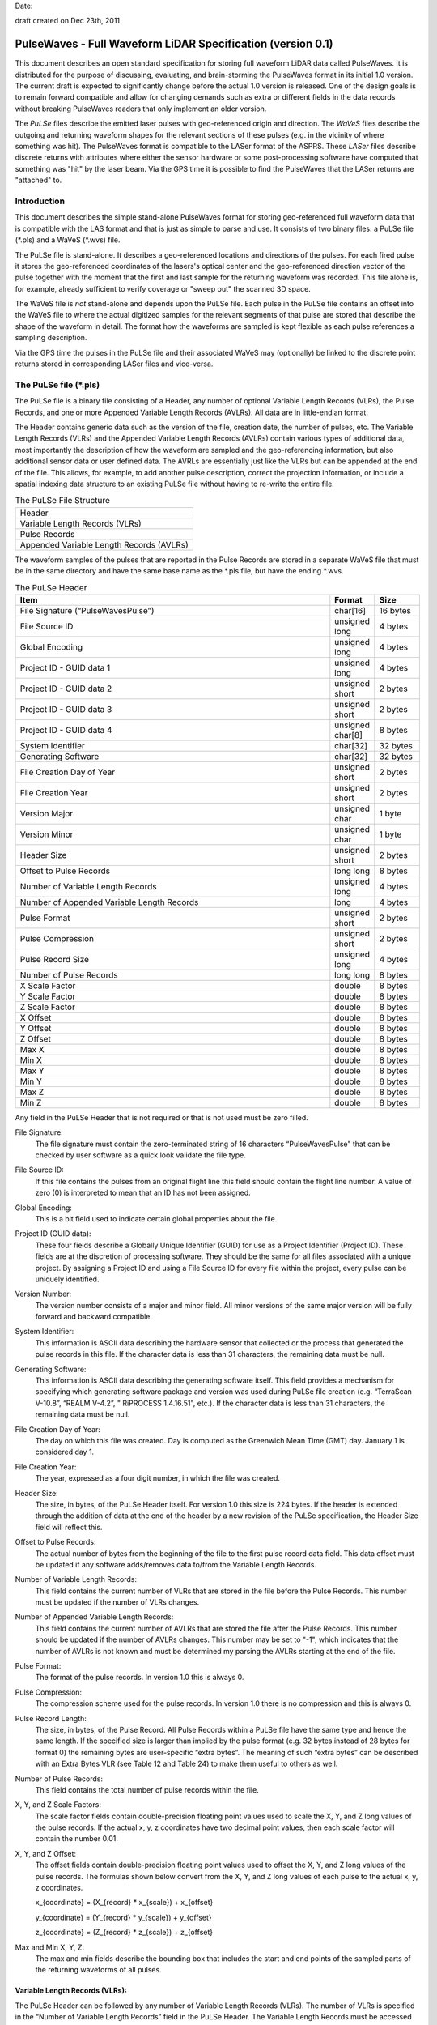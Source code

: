 .. raw:: pdf

    SetPageCounter 1 arabic

.. footer::

   This is the official PulseWaves document. It describes an open, stand-alone, vendor-neutral, geo-referenced, LAS-compatible specification for full waveform LiDAR data.

   Page ###Page###

Date: 

draft created on Dec 23th, 2011

***************************************************************************************
 PulseWaves - Full Waveform LiDAR Specification (version 0.1)
***************************************************************************************

.. class:: heading4
    
This document describes an open standard specification for storing full waveform LiDAR data called PulseWaves. It is distributed for the purpose of discussing, evaluating, and brain-storming the PulseWaves format in its initial 1.0 version.  The current draft is expected to significantly change before the actual 1.0 version is released. One of the design goals is to remain forward compatible and allow for changing demands such as extra or different fields in the data records without breaking PulseWaves readers that only implement an older version.

The *PuLSe* files describe the emitted laser pulses with geo-referenced origin and direction. The *WaVeS* files describe the outgoing and returning waveform shapes for the relevant sections of these pulses (e.g. in the vicinity of where something was hit). The PulseWaves format is compatible to the LASer format of the ASPRS. These *LASer* files describe discrete returns with attributes where either the sensor hardware or some post-processing software have computed that something was "hit" by the laser beam. Via the GPS time it is possible to find the PulseWaves that the LASer returns are "attached" to.

==============================================================================
Introduction
==============================================================================

This document describes the simple stand-alone PulseWaves format for storing geo-referenced full waveform data that is compatible with the LAS format and that is just as simple to parse and use. It consists of two binary files: a PuLSe file (\*.pls) and a WaVeS (\*.wvs) file. 

The PuLSe file is stand-alone. It describes a geo-referenced locations and directions of the pulses. For each fired pulse it stores the geo-referenced coordinates of the lasers's optical center and the geo-referenced direction vector of the pulse together with the moment that the first and last sample for the returning waveform was recorded. This file alone is, for example, already sufficient to verify coverage or "sweep out" the scanned 3D space.

The WaVeS file is *not* stand-alone and depends upon the PuLSe file. Each pulse in the PuLSe file contains an offset into the WaVeS file to where the actual digitized samples for the relevant segments of that pulse are stored that describe the shape of the waveform in detail. The format how the waveforms are sampled is kept flexible as each pulse references a sampling description. 

Via the GPS time the pulses in the PuLSe file and their associated WaVeS may (optionally) be linked to the discrete point returns stored in corresponding LASer files and vice-versa.

==============================================================================
The PuLSe file (\*.pls)
==============================================================================

The PuLSe file is a binary file consisting of a Header, any number of optional Variable Length Records (VLRs), the Pulse Records, and one or more Appended Variable Length Records (AVLRs). All data are in little-endian format.

The Header contains generic data such as the version of the file, creation date, the number of pulses, etc. The Variable Length Records (VLRs) and the Appended Variable Length Records (AVLRs) contain various types of additional data, most importantly the description of how the waveform are sampled and the geo-referencing information, but also additional sensor data or user defined data. The AVRLs are essentially just like the VLRs but can be appended at the end of the file. This allows, for example, to add another pulse description, correct the projection information, or include a spatial indexing data structure to an existing PuLSe file without having to re-write the entire file.

.. csv-table:: The PuLSe File Structure 
    :widths: 100

    "Header"
    "Variable Length Records (VLRs)"
    "Pulse Records"
    "Appended Variable Length Records (AVLRs)"

The waveform samples of the pulses that are reported in the Pulse Records are stored in a separate WaVeS file that must be in the same directory and have the same base name as the *.pls file, but have the ending *.wvs. 

.. csv-table:: The PuLSe Header
    :header: "Item", "Format", "Size"
    :widths: 70, 10, 10
    
    "File Signature (“PulseWavesPulse”)", "char[16]", "16 bytes"
    "File Source ID", "unsigned long", "4 bytes"
    "Global Encoding", "unsigned long", "4 bytes"
    "Project ID - GUID data 1", "unsigned long", "4 bytes"
    "Project ID - GUID data 2", "unsigned short", "2 bytes"
    "Project ID - GUID data 3", "unsigned short", "2 bytes"
    "Project ID - GUID data 4", "unsigned char[8]", "8 bytes"
    "System Identifier", "char[32]", "32 bytes"
    "Generating Software", "char[32]", "32 bytes"
    "File Creation Day of Year", "unsigned short", "2 bytes"
    "File Creation Year", "unsigned short", "2 bytes"
    "Version Major", "unsigned char", "1 byte"
    "Version Minor", "unsigned char", "1 byte"
    "Header Size", "unsigned short", "2 bytes"
    "Offset to Pulse Records", "long long", "8 bytes"
    "Number of Variable Length Records", "unsigned long", "4 bytes"
    "Number of Appended Variable Length Records", "long", "4 bytes"
    "Pulse Format", "unsigned short", "2 bytes"
    "Pulse Compression", "unsigned short", "2 bytes"
    "Pulse Record Size", "unsigned long", "4 bytes"
    "Number of Pulse Records", "long long", "8 bytes"
    "X Scale Factor", "double", "8 bytes"
    "Y Scale Factor", "double", "8 bytes"
    "Z Scale Factor", "double", "8 bytes"
    "X Offset", "double", "8 bytes"
    "Y Offset", "double", "8 bytes"
    "Z Offset", "double", "8 bytes"
    "Max X", "double", "8 bytes"
    "Min X", "double", "8 bytes"
    "Max Y", "double", "8 bytes"
    "Min Y", "double", "8 bytes"
    "Max Z", "double", "8 bytes"
    "Min Z", "double", "8 bytes"

Any field in the PuLSe Header that is not required or that is not used must be zero filled.

File Signature:
  The file signature must contain the zero-terminated string of 16 characters “PulseWavesPulse" that can be checked by user software as a quick look validate the file type.

File Source ID:
  If this file contains the pulses from an original flight line this field should contain the flight line number. A value of zero (0) is interpreted to mean that an ID has not been assigned. 

Global Encoding:
  This is a bit field used to indicate certain global properties about the file.

Project ID (GUID data):
  These four fields describe a Globally Unique Identifier (GUID) for use as a Project Identifier (Project ID). These fields are at the discretion of processing software. They should be the same for all files associated with a unique project. By assigning a Project ID and using a File Source ID for every file within the project, every pulse can be uniquely identified.

Version Number:
  The version number consists of a major and minor field. All minor versions of the same major version will be fully forward and backward compatible.

System Identifier:
  This information is ASCII data describing the hardware sensor that collected or the process that generated the pulse records in this file. If the character data is less than 31 characters, the remaining data must be null.

Generating Software:
  This information is ASCII data describing the generating software itself.  This field provides a mechanism for specifying which generating software package and version was used during PuLSe file creation (e.g. “TerraScan V-10.8”,  “REALM V-4.2”, " RiPROCESS 1.4.16.51", etc.).  If the character data is less than 31 characters, the remaining data must be null.

File Creation Day of Year:
  The day on which this file was created. Day is computed as the Greenwich Mean Time (GMT) day. January 1 is considered day 1.

File Creation Year:
  The year, expressed as a four digit number, in which the file was created.  

Header Size:
  The size, in bytes, of the PuLSe Header itself. For version 1.0 this size is 224  bytes. If the header is extended through the addition of data at the end of the header by a new revision of the PuLSe specification, the Header Size field will reflect this. 

Offset to Pulse Records:
  The actual number of bytes from the beginning of the file to the first pulse record data field.  This data offset must be updated if any software adds/removes data to/from the Variable Length Records.

Number of Variable Length Records:
  This field contains the current number of VLRs that are stored in the file before the Pulse Records. This number must be updated if the number of VLRs changes.

Number of Appended Variable Length Records:
  This field contains the current number of AVLRs that are stored the file after the Pulse Records. This number should be updated if the number of AVLRs changes. This number may be set to \"-1\", which indicates that the number of AVLRs is not known and must be determined my parsing the AVLRs starting at the end of the file.

Pulse Format:
  The format of the pulse records. In version 1.0 this is always 0.

Pulse Compression:
  The compression scheme used for the pulse records. In version 1.0 there is no compression and this is always 0.

Pulse Record Length:
  The size, in bytes, of the Pulse Record. All Pulse Records within a PuLSe file have the same type and hence the same length. If the specified size is larger than implied by the pulse format (e.g. 32 bytes instead of 28 bytes for format 0) the remaining bytes are user-specific “extra bytes”. The meaning of such “extra bytes” can be described with an Extra Bytes VLR (see Table 12 and Table 24) to make them useful to others as well.

Number of Pulse Records:
  This field contains the total number of pulse records within the file.

X, Y, and Z Scale Factors:
  The scale factor fields contain double-precision floating point values used to scale the X, Y, and Z long values of the pulse records. If the actual x, y, z coordinates have two decimal point values, then each scale factor will contain the number 0.01.   

X, Y, and Z Offset:
  The offset fields contain double-precision floating point values used to offset  the X, Y, and Z long values of the pulse records. The formulas shown below convert from the X, Y, and Z long values of each pulse to the actual x, y, z coordinates.

  x_{coordinate} = (X_{record} \* x_{scale}) + x_{offset}

  y_{coordinate} = (Y_{record} \* y_{scale}) + y_{offset}

  z_{coordinate} = (Z_{record} \* z_{scale}) + z_{offset}

Max and Min X, Y, Z:
  The max and min fields describe the bounding box that includes the start and end points of the sampled parts of the returning waveforms of all pulses.

Variable Length Records (VLRs):
------------------------------------------------------------------------------

The PuLSe Header can be followed by any number of Variable Length Records (VLRs). The number of VLRs is specified in the “Number of Variable Length Records” field in the PuLSe Header. The Variable Length Records must be accessed sequentially since the size of each Variable Length Record is contained in the Variable Length Record Header.  Each Variable Length Record Header is 64 bytes in length. 

.. csv-table:: Variable Length Records (VLRs)
    :header: "Item", "Format", "Size"
    :widths: 70, 10, 10

    "User ID", "char[16]", "16 bytes"
    "Record ID", "unsigned long", "4 bytes"
    "Reserved", "unsigned long", "4 bytes"
    "Record Length After Header", "long long", "8 bytes"
    "Description", "char[32]", "32 bytes"

User ID:
  The User ID field of ASCII characters identifies the user which created the Variable Length Record. If the character data is less than 16 characters, the remaining data must be null. The User ID "PulseWaves_Spec" is reserved. The User IDs "LASF_Spec and "LASF_Projection" from the LAS 1.4 specification are also reserved.

Record ID:
  The Record ID allows to distinuish different VLRs with the same User ID. The Record IDs for the User ID "PulseWaves_Spec" are reserved. Publicizing the meaning of a Record ID is left to the owner of the given User ID. 

Reserved:
  Must be zero.

Record Length after Header:
  The record length is the number of bytes for the record after the end of the standard part of the header. The entire record length is 64 bytes (the header size of the VLR) plus the Record Length after Header.

Description:
  Optional, null terminated text description of the data. Any remaining characters not used must be null.

Appended Variable Length Records (AVLRs):
------------------------------------------------------------------------------

The Pulse Records are followed by Appended Variable Length Records (AVLRs). The AVLRs are in spirit just like the VLRs but carry their payload "in front" of the footer that desribes them. They are accessed sequentially in reverse starting from the end of the file. There is at least one mandatory AVLR that indicates the end of the AVLR array. Because the AVLRs are accessed in reverse this mandatory AVLR is the first AVLR after the pulse records. The number of AVLRs is specified in the “Number of Appended Variable Length Records” field in the PuLSe Header. Setting this number to a negative value (e.g. -1) means that their number is not known but must be discovered by parsing the AVLRs starting from the end of the file. 

.. csv-table:: Appended Variable Length Records (AVLRs)
    :header: "Item", "Format", "Size"
    :widths: 70, 10, 10

    "User ID", "char[16]", "16 bytes"
    "Record ID", "unsigned long", "4 bytes"
    "Reserved", "unsigned long", "4 bytes"
    "Record Length Before Footer", "long long", "8 bytes"
    "Description", "char[32]", "32 bytes"

Pulse Records:
------------------------------------------------------------------------------

All records must be the same type. Unused attributes must be set to the equivalent of zero for the respective data type (e.g. 0.0 for floating-point numbers, NULL for ASCII, 0 for integers). The pulse record format 0 expresses the pulse as an anchor point plus direction vector.

.. csv-table:: Pulse Record Type 0
    :header: "Item", "Format", "Size"
    :widths: 70, 10, 10

    "GPS time", "double (or long long)", "8 bytes"
    "Offset to WaveSamples", "long long", "8 bytes"
    "X_A", "long", "4 bytes"
    "Y_A", "long", "4 bytes"
    "Z_A", "long", "4 bytes"
    "dx", "float", "4 bytes"
    "dy", "float", "4 bytes"
    "dz", "float", "4 bytes"
    "First Returning Sample [sampling units]", "short", "2 bytes"
    "Last Returning Sample [sampling units]", "short", "2 bytes"
    "Index of Pulse Descriptor", "14 bits (bit 0-13)", "14 bits"
    "Edge of Flight Line", "1 bit (bit 14)", "1 bit"
    "Scan Direction", "1 bit (bit 15)", "1 bit"

GPS time:
  The GPS time at which the laser pulse was fired. For compatibility with LAS 1.4 this field will usually store either the GPS week time or the Adjusted Standard GPS time as a double-precision floating point number. This is specified by the global encoding bits in the PuLSe header.

Offset to WaveSamples:
  The offset in bytes from the start of the Waves file to the samples of the waveform. How the pulse is sampled is described in the indexed "Pulse Descriptor Record".

X_A, Y_A, and Z_A:
  The anchor point of the pulse. Scaling and offseting the integers X_A, Y_A, and Z_A with scale and offset from the header gives the actual coordinates in world coordinates. The anchor point equals the location of the scanner's optical origin at the time the laser was fired, if the "Offset from Optical Center to Anchor Points" field of the "Pulse Description Record" is zero.

  x_{anchor} = (X_A \* x_{scale}) + x_{offset}

  y_{anchor} = (Y_A \* y_{scale}) + y_{offset}
 
  z_{anchor} = (Z_A \* z_{scale}) + z_{offset}

dx, dy, and dz:
  The pulse direction vector is scaled to the length of units in the chosen world coordinate system (e.g. meters for UTM, decimal degrees for long/lat, feet or survey feet for US stateplane reference systems) that the laser pulse travels in one (1) picosecond away from the origin (e.g. towards the ground in an airborne survey).

First Returning Sample:
  The duration in sampling units from the anchor point to the first recorded waveform sample. Together with the "Sample Units" value from the corresponding "Pulse Description Record" this value allows computing the x/y/z world coordinates of the first intensity sample that was recorded for the returning waveform of this pulse:

  x_{first} = x_{anchor} + first_returning_sample \* sample_units * dx

  y_{first} = y_{anchor} + first_returning_sample \* sample_units * dy

  z_{first} = z_{anchor} + first_returning_sample \* sample_units * dz

Last Returning Sample:
  Same concept as the "First Returning Sample" but for the last one:

  x_{last} = x_{anchor} + last_returning_sample \* sample_units * dx

  y_{last} = y_{anchor} + last_returning_sample \* sample_units * dy

  z_{last} = z_{anchor} + last_returning_sample \* sample_units * dz

Index of Pulse Descriptor:
  The record ID minus 100,000 of the "PulseWaves_Spec" VLR or AVLR that contains a description of this laser pulse and the exact details how its waveform is sampled in form of a "Pulse Descriptor Record". Up to 16,384 different descriptions can be specified.

Scan Direction Flag:
  This bit remains the same as long as pulses are output with the mirror of the scanner travelling in the same direction or as long as they are reflected from the same mirror facet of the scanner. It flips whenever the mirror direction or the facet changes.

Edge of Flight Line:
  This bit has a value of 1 when the output pulse is at the end of a scan line. It is the last pulse before the scanning hardware changes direction, mirror facet, or zigs back.


Defined Variable Length Records (VLRs or AVLRs):
------------------------------------------------------------------------------

The same mechanism described for the "LASF_Projection" VLR of the LAS 1.4 specification can be used to geo-reference the pulse file. The same mechanism described for the "LASF_Proj" VLR "Extra Bytes" of the LAS 1.4 specification can be used to specify extra attributes per pulse.

First Appended Variable Length Record:
------------------------------------------------------------------------------

User ID:                        PulseWaves_Spec

Record ID:                      4,294,967,295 (0xFFFFFFFF)

Record Length Before Footer:    0

This empty AVLR record *MUST* directly follow the pulse records and it must be the first AVLR in case there are multiple AVLRs. It does not carry a payload but is used to mark the end of the appendable list of AVLRs. This is needed as the exact number of AVLRs may not be specified in the header and needs to be discovered by parsing all AVLRs starting at the end of the file until this one is readed. This Record ID makes no sense when used with an VLR. 

Pulse Description Records:
------------------------------------------------------------------------------

User ID: 	                    PulseWaves_Spec

Record ID: 	                    n (where 100,000 <= n < 116,384)

The Pulse Description Record describes the scanner system that the pulse originates from and the sampling(s) of the pulse's outgoing and/or returning waveform(s). For example, the outgoing waveform with 32 samples and the returning waveform with 256 samples. Waveforms can also be sampled with multiple sensors. For example, the outgoing waveform with 40 samples and the returning waveform with two sensors of different sensitivity both at 480 samples. Waveforms can also be sampled with multiple discontinuous segments. For example, three successive segments for the returning waveforms, the first with 80, the second with 160, and the last with 80 samples, ... etc.

.. csv-table:: Pulse Descriptor Record 
    :header: "Item", "Unit", "Format", "Size"
    :widths: 70, 10, 10, 10

    "Version", "-", "unsigned long", "4 bytes"
    "Size", "-", "unsigned long", "4 bytes"
    "Offset from Optical Center to Anchor Points", "[picoseconds]", "long long", "8 bytes"
    "Sample Units", "[attosecond  (1e-18 secs)]", "long long", "8 bytes"
    "Number of Samplings", "-", "unsigned long", "4 bytes"
    "Scanner ID", "-", "unsigned long", "4 bytes"
    "Wavelength", "[picometer]", "unsigned long", "4 bytes"
    "Outgoing Pulse Width", "[picometer]", "unsigned long", "4 bytes"
    "Beam Diameter at Exit Aperture", "[micrometers]", "unsigned long", "4 bytes"
    "Beam Divergance", "[microradians]", "unsigned long", "4 bytes"
    "...", "...", "...", "..."
    "...", "...", "...", "..."
    "...", "...", "...", "..."
    "Description", "-", "char[32]", "32 bytes"

Version:
  Must be zero.

Size:
  The byte-aligned size of attributes from Version to and including Description.

Offset from Optical Center to Anchor Points:
  Specifies a constant temporal offset in picoseconds between the optical center and the anchor point. If the value is 0, anchor point and optical center coincide. Otherwise the optical center of a pulse can be found by "walking" backwards from its anchor point as many units of its direction vector as specified here (a conversion step may be necessary in case that anchor point and direction vector are not in a Euclidean coordinate system). If the value is  0xFFFFFFFFFFFFFFFF there is no constant temporal offset between the optical center and the anchor point. In this case the optical center cannot be "reached" from the anchor point by "walking" a constant mutliple of the direction vector.

Sample Units:
  Specifies the temporal unit of sampling in attoseconds (1e-18 seconds) that is used in the Pulse Records for specifying the "First Returning Sample" and the "Last Returning Sample". One nanosecond are 1,000,000,000 attoseconds and 499.75 picoseconds are 499,750,000 attoseconds.

Number of Samplings:
  A value larger than 0 specifying the number of "Sampling Description Records" start at the byte indicated by the "Offset to Samplings Array" field. 

Scanner ID:
  In case there are several laser scanning units that are simultaneously storing their output to the same PulseWaves file. They can be then be distinguished by assigning their respective pulse descriptions a different ID. The default is 0.

Wavelength:
  The physical wavelength of the laser in picometers.

Outgoing Pulse Width:
  The width of the outgoing pulse in picometer as defined by the full width at half maximum (FWHM). The exact width and intensity tends to vary from pulse per pulse which is why the outgoing waveform is often sampled and stored per pulse as well.

Beam Diameter at Exit Aperture:
  The diameter of the laser beam in micrometer in the moment it leaves the scanner hardware.

Beam Divergance:
  The divergance of the laser beam in microradians [urad] @ 1/e2. [or should we use @ 1/e]?

Description:
  Null terminated text description of the data (optional).  Any characters not used must be null.

Sampling Description Records:
------------------------------------------------------------------------------

.. csv-table:: Sampling Description Record 
    :header: "Item", "Unit", "Format", "Size"
    :widths: 70, 10, 10, 10

    "Version", "-", unsigned char", "1 byte" 
    "Type", "-", "unsigned char", "1 byte" 
    "Reserved", "-", "unsigned char[5]", "5 bytes" 
    "Bits per sample", "-", "unsigned char", "1 byte" 
    "Number of samples", "-", "long", "4 bytes"
    "Compression Options", "-", "unsigned char[4]", "4 bytes" 
    "Channel Number", "-", "unsigned char", "1 byte" 
    "Number of Channels", "-", "unsigned char", "1 byte" 
    "Segment Number", "-", "unsigned char", "1 byte" 
    "Number of Segments", "-", "unsigned char", "1 byte" 
    "Sample Units", "[attosecond  (1e-18 secs)]", "long long", "8 bytes"
    "Digitizer Gain", "[Volt]", "double", "8 bytes"
    "Digitizer Offset", "[Volt]", "double", "8 bytes"
    "Description", "-", "char[32]", "32 bytes"

Version:
  Must be zero.

Type:
  This number is 0 when the sampling describes the outgoing waveform.  This number is 1 when the sampling describes a returning waveform.

Reserved:
  Must be zero.

Bits per sample:
  The number of bits used to store each sample. Common values are either 8 or 16 bits which are the only two values supported in version 1.0.

Number of Samples:
  If the number is positive it signals that a fixed sampling is used. The value of the number specifies the fixed number of samples in this sampling. If the number is negative it signals that a variable sampling is used. The absolute value of the number specifies the number of bits at the beginning of the Waves data that are used to store the variable number of samples in the sampling. In version 1.0 the only negative values that are allowed are -8 and -16 meaning that 8 or 16 bit numbers are supported.

Compression Options:
  Must be zero. No compression. Will later be used to specify compression options.

Channel Number:
  This number is 0 when sampling with a single sensor. If the signal is sampled with h channels the number is between 0 and h-1.

Number of Channels:
  This number is 1 when sampling with a single sensor.

Segment Number:
  This number is 0 when the waveform is sampled with a single segment (on either one or multiple channels). If the outgoing (or returning) waveform is sampled with m different segments this number  is between 0 and m-1.

Number of Segments:
  This number is 1 when the waveform is sampled with a single segment (on either one or multiple channels).

Sample Units:
  The temporal unit of spacing between subsequent samples in attoseconds (1e-18 secs). Example values might be 500,000,000, 1,000,000,000, 2,000,000,000 and so on, representing digitizer frequencies of 2 GHz, 1 GHz and 500 MHz respectively.

Digitizer Gain:
  The gain and offset are used to convert the raw digitized value to an absolute digitizer voltage using the formula:  VOLTS = OFFSET + GAIN \* Raw_Waveform_Amplitude.

Digitizer Offset:
  The gain and voltage offset are used to convert the raw digitized value to a voltage using the formula:  VOLTS = OFFSET + GAIN \* Raw_Waveform_Amplitude.

Description:
  Optional, null terminated text description of the data.  Any remaining characters not used must be null.


==============================================================================
The WaVeS file (\*.wvs)
==============================================================================

The WaVeS file (\*.wvs) is not a stand-alone file but needs a corresponding PuLSe file (\*.pls) to be meaningful. It contains the actual samples of the waveforms. Each pulse of the PuLSe file contains a reference into the WaVeS file. All data are in little-endian format.

.. csv-table:: The WaVeS File Structure 
    :widths: 100

    "Header"
    "WaveSamples of Pulse"
    "WaveSamples of Pulse"
    "WaveSamples of Pulse"
    "WaveSamples of Pulse"
    "..."
    "WaveSamples of Pulse"

.. csv-table:: The WaVeS Header
    :header: "Item", "Format", "Size"
    :widths: 70, 10, 10
    
    "File Signature (“PulseWavesWaves”)", "char[16]", "16 bytes"
    "Reserved", "unsigned char[44]", "44 bytes"

File Signature:
  The file signature must contain the zero-terminated string of 16 characters “PulseWavesWaves" that can be checked by user software as a quick look validate the file type.

Reserved:
  Must be zero.

The header is a mostly place holder of 60 bytes to make it possible that a WaVeS file can easily be converted into a valid WDP file to accompany a LAS 1.4 file that contains point types 4, 5, 9, or 10 without a full re-write of the WaVeS file. 

.. csv-table:: WaveSamples of Pulse
    :header: "Item", "Units", "Format", "Size"
    :widths: 70, 10, 10, 10
    
    "Start of Sampling 0", "sample units", "short", "2 bytes"
    "Number of Samples in Sampling 0", "-", "bits", "0, 8, or 16 bits"
    "Samples of Sampling 0", "-", "unsigned char[s0]", "s0 bytes"
    "Start of Sampling 1", "sample units", "short", "2 bytes"
    "Number of Samples in Sampling 1", "-", "bits", "0, 8, or 16 bits"
    "Samples of Sampling 1", "-", "unsigned char[s1]", "s1 bytes"
    "Start of Sampling 2", "sample units", "short", "2 bytes"
    "Number of Samples in Sampling 2", "-", "bits", "0, 8, or 16 bits"
    "Samples of Sampling 2", "-", "unsigned char[s2]", "s2 bytes"
    "...", "...", "...", "..."		


Start of Sampling m:
  The temporal duration (in sampling units) from the anchor point to the first sample of sampling m. With this value you can get the x/y/z coordinate of the location that corresponds to the first sample of each sampling with:

  x_{sample} = x_{anchor} + start_of_sampling_m \* sample_units * dx 

  y_{sample} = y_{anchor} + start_of_sampling_m \* sample_units * dy 

  z_{sample} = z_{anchor} + start_of_sampling_m \* sample_units * dz

  while the x/y/z coordinates of all following samples can be reached one by one by adding the dx/dy/dz vector scaled by the sample units again and again.

  One exception is the start of the sampling for the outgoing waveform. Here the temporal duration is expressed in lreation to the origin of the pulse. Nothing changes obvioulsy, if anchor point and origin are identical (i.e. if the "Offset from Optical Center to Anchor Points" is zero).

Number of Samples in Sampling m:
  In case of a fixed sampling this field does not exist. In case of a variable sampling the number of samples that are following is stored with either 8 or 16 bits.

Samples of Sampling m:
  The actual waveform samples of sampling m either raw or compressed.


.. figure:: pulsewaves.jpg
   :scale: 100 %
   :alt: illustration of a Pulse Description VLR

   An illustration of a typical Pulse Description VLR.

The rest of the document is gibberish ...
------------------------------------------------------------------------------

`PulseWaves`_ is a 

Example
..............................................................................


Notes
~~~~~~~~~~~~~~~~~~~~~~~~~~~~~~~~~~~~~~~~~~~~~~~~~~

* The `PulseWaves` format is composed of a `PuLSe` and a `WaVeS` file.

* In addition to the


Future Notes
~~~~~~~~~~~~~~~~~~~~~~~~~~~~~~~~~~~~~~~~~~~~~~~~~~

* ``PuLSe`` requires ...

* Knowledge of how to make ...

Example Formatting
------------------------------------------------------------------------------

PulseWaves currently defines 

1) Pulse ...

2) Waves ...
  
   ::

    class PuLSe
    {
    public:
        PuLSe();
    private:
        // Magic
    };
    
    More.example();
    Code;
    Is.here();

         Pulse pulse;
         // initialize throws in the case of an error
         pulse.initialize();

3) Other stuff ...

   ::
  
         Waves waves.header = pulse.header();
        
         for (unsigned i = 0; i < count(); ++i)
         {
             std::cout << "name: " << w.name() << " size: " << w.size() << std::endl;
         }

* 

.. _`LASzip`: http://laszip.org
.. _`ASPRS LAS`: http://www.asprs.org/a/society/committees/lidar/lidar_format.html

==============================================================================
References 
==============================================================================

.. [#] LASzip: lossless compression of LiDAR data http://lastools.org/download/laszip.pdf
